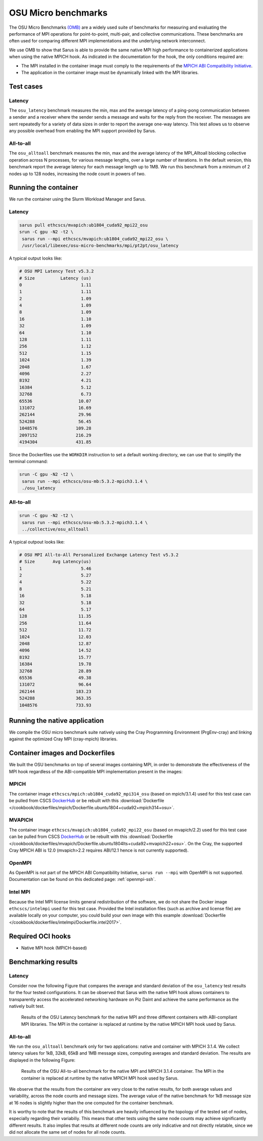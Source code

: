 ********************
OSU Micro benchmarks
********************

The OSU Micro Benchmarks `(OMB) <http://mvapich.cse.ohio-state.edu/benchmarks/>`_
are a widely used suite of benchmarks for measuring and evaluating the
performance of MPI operations for point-to-point, multi-pair, and collective
communications. These benchmarks are often used for comparing different MPI
implementations and the underlying network interconnect.

We use OMB to show that Sarus is able to provide the same native MPI high
performance to containerized applications when using the native MPICH hook.
As indicated in the documentation for the hook, the only conditions required are:

* The MPI installed in the container image must comply to the requirements of the
  `MPICH ABI Compatibility Initiative <http://www.mpich.org/abi/>`_.
* The application in the container image must be dynamically linked with the
  MPI libraries.

Test cases
==========

Latency
-------
The ``osu_latency`` benchmark measures the min, max and the average latency of
a ping-pong communication between a sender and a receiver where the sender
sends a message and waits for the reply from the receiver. The messages are
sent repeatedly for a variety of data sizes in order to report the average
one-way latency. This test allows us to observe any possible overhead from
enabling the MPI support provided by Sarus.

All-to-all
----------
The ``osu_alltoall`` benchmark measures the min, max and the average latency of
the MPI_Alltoall blocking collective operation across N processes, for various
message lengths, over a large number of iterations. In the default version,
this benchmark report the average latency for each message length up to 1MB.
We run this benchmark from a minimum of 2 nodes up to 128 nodes, increasing the
node count in powers of two.

Running the container
=====================
We run the container using the Slurm Workload Manager and Sarus.

Latency
-------

.. code-block:: bash

   sarus pull ethcscs/mvapich:ub1804_cuda92_mpi22_osu
   srun -C gpu -N2 -t2 \
    sarus run --mpi ethcscs/mvapich:ub1804_cuda92_mpi22_osu \
    /usr/local/libexec/osu-micro-benchmarks/mpi/pt2pt/osu_latency

A typical output looks like:

.. code-block:: bash

   # OSU MPI Latency Test v5.3.2
   # Size          Latency (us)
   0                       1.11
   1                       1.11
   2                       1.09
   4                       1.09
   8                       1.09
   16                      1.10
   32                      1.09
   64                      1.10
   128                     1.11
   256                     1.12
   512                     1.15
   1024                    1.39
   2048                    1.67
   4096                    2.27
   8192                    4.21
   16384                   5.12
   32768                   6.73
   65536                  10.07
   131072                 16.69
   262144                 29.96
   524288                 56.45
   1048576               109.28
   2097152               216.29
   4194304               431.85

Since the Dockerfiles use the ``WORKDIR`` instruction to set a default working
directory, we can use that to simplify the terminal command:

.. code-block:: bash

   srun -C gpu -N2 -t2 \
    sarus run --mpi ethcscs/osu-mb:5.3.2-mpich3.1.4 \
    ./osu_latency

All-to-all
----------
.. code-block:: bash

   srun -C gpu -N2 -t2 \
    sarus run --mpi ethcscs/osu-mb:5.3.2-mpich3.1.4 \
    ../collective/osu_alltoall

A typical outpout looks like:

.. code-block:: bash

   # OSU MPI All-to-All Personalized Exchange Latency Test v5.3.2
   # Size       Avg Latency(us)
   1                       5.46
   2                       5.27
   4                       5.22
   8                       5.21
   16                      5.18
   32                      5.18
   64                      5.17
   128                    11.35
   256                    11.64
   512                    11.72
   1024                   12.03
   2048                   12.87
   4096                   14.52
   8192                   15.77
   16384                  19.78
   32768                  28.89
   65536                  49.38
   131072                 96.64
   262144                183.23
   524288                363.35
   1048576               733.93


Running the native application
==============================
We compile the OSU micro benchmark suite natively using the Cray Programming
Environment (PrgEnv-cray) and linking against the optimized Cray MPI
(cray-mpich) libraries.

Container images and Dockerfiles
================================
We built the OSU benchmarks on top of several images containing MPI, in order to
demonstrate the effectiveness of the MPI hook regardless of the ABI-compatible
MPI implementation present in the images:

MPICH
-----
The container image ``ethcscs/mpich:ub1804_cuda92_mpi314_osu`` (based on
mpich/3.1.4) used for this test case can be pulled from CSCS `DockerHub
<https://hub.docker.com/r/ethcscs/mpich/tags>`_ or be rebuilt with this
:download:`Dockerfile
</cookbook/dockerfiles/mpich/Dockerfile.ubuntu1804+cuda92+mpich314+osu>`.

MVAPICH
-------
The container image ``ethcscs/mvapich:ub1804_cuda92_mpi22_osu`` (based on
mvapich/2.2) used for this test case can be pulled from CSCS `DockerHub
<https://hub.docker.com/r/ethcscs/mvapich/tags>`_ or be rebuilt with this
:download:`Dockerfile
</cookbook/dockerfiles/mvapich/Dockerfile.ubuntu1804lts+cuda92+mvapich22+osu>`.
On the Cray, the supported Cray MPICH ABI is 12.0 (mvapich>2.2 requires
ABI/12.1 hence is not currently supported).

OpenMPI
-------
As OpenMPI is not part of the MPICH ABI Compatibility Initiative, ``sarus run
--mpi`` with OpenMPI is not supported. Documentation can be found on this
dedicated page: :ref:`openmpi-ssh`.

Intel MPI
---------
Because the Intel MPI license limits general redistribution of the software,
we do not share the Docker image ``ethcscs/intelmpi`` used for this test case.
Provided the Intel installation files (such as archive and license file) are
available locally on your computer, you could build your own image with this
example
:download:`Dockerfile </cookbook/dockerfiles/intelmpi/Dockerfile.intel2017>`.

Required OCI hooks
==================
* Native MPI hook (MPICH-based)

Benchmarking results
====================

Latency
-------
Consider now the following Figure that compares the average and
standard deviation of the ``osu_latency`` test results for the four tested
configurations.
It can be observed that Sarus with the native MPI hook allows containers to
transparently access the accelerated networking hardware on Piz Daint and
achieve the same performance as the natively built test.

.. _fig-osu-latency-results:

.. figure:: plot_native_mpich_mvapich_intelmpi.*
   :scale: 100 %
   :alt: OSU Latency results

   Results of the OSU Latency benchmark for the native MPI and three different
   containers with ABI-compliant MPI libraries. The MPI in the container is
   replaced at runtime by the native MPICH MPI hook used by Sarus.

All-to-all
----------
We run the ``osu_alltoall`` benchmark only for two applications: native and
container with MPICH 3.1.4. We collect latency values for 1kB, 32kB, 65kB and
1MB message sizes, computing averages and standard deviation. The results are
displayed in the following Figure:

.. _fig-osu-alltoall-results:

.. figure:: alltoall-results.*
   :scale: 100 %
   :alt: OSU All-to-all results

   Results of the OSU All-to-all benchmark for the native MPI and MPICH 3.1.4
   container. The MPI in the container is replaced at runtime by the native MPICH
   MPI hook used by Sarus.

We observe that the results from the container are very close  to the native
results, for both average values and variability, across the node counts and
message sizes. The average value of the native benchmark for 1kB message size at
16 nodes is slightly higher than the one computed for the container benchmark.

It is worthy to note that the results of this benchmark are heavily influenced
by the topology of the tested set of nodes, especially regarding their
variabiliy. This means that other tests using the same node counts may achieve
significantly different results. It also implies that results at different node
counts are only indicative and not directly relatable, since we did not
allocate the same set of nodes for all node counts.
